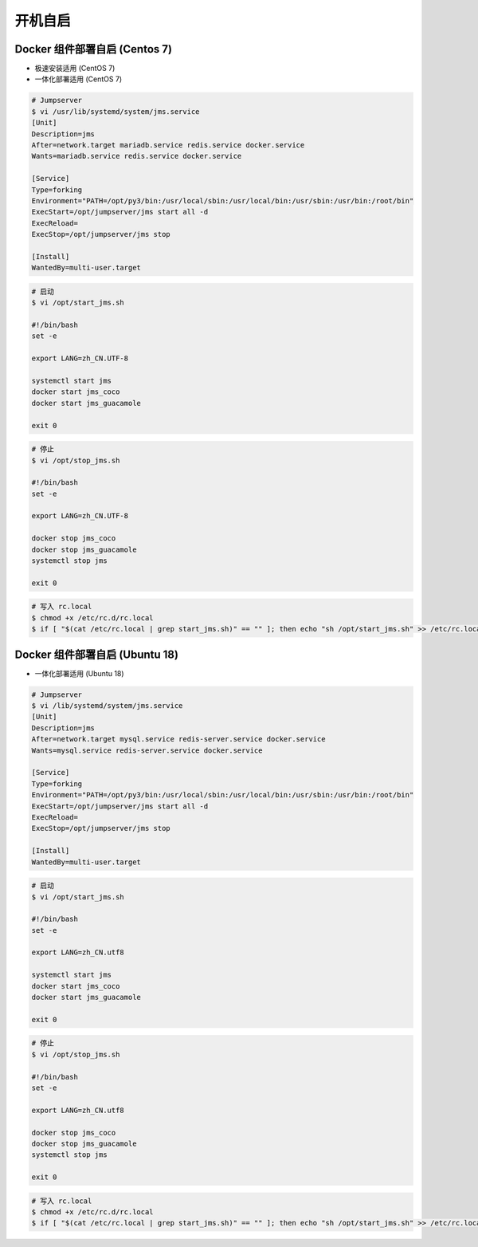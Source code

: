 开机自启
------------------

Docker 组件部署自启 (Centos 7)
~~~~~~~~~~~~~~~~~~~~~~~~~~~~~~~~~~~~~~~~~~~

- 极速安装适用 (CentOS 7)
- 一体化部署适用 (CentOS 7)

.. code-block:: vim

    # Jumpserver
    $ vi /usr/lib/systemd/system/jms.service
    [Unit]
    Description=jms
    After=network.target mariadb.service redis.service docker.service
    Wants=mariadb.service redis.service docker.service

    [Service]
    Type=forking
    Environment="PATH=/opt/py3/bin:/usr/local/sbin:/usr/local/bin:/usr/sbin:/usr/bin:/root/bin"
    ExecStart=/opt/jumpserver/jms start all -d
    ExecReload=
    ExecStop=/opt/jumpserver/jms stop

    [Install]
    WantedBy=multi-user.target

.. code-block:: vim

    # 启动
    $ vi /opt/start_jms.sh

    #!/bin/bash
    set -e

    export LANG=zh_CN.UTF-8

    systemctl start jms
    docker start jms_coco
    docker start jms_guacamole

    exit 0

.. code-block:: vim

    # 停止
    $ vi /opt/stop_jms.sh

    #!/bin/bash
    set -e

    export LANG=zh_CN.UTF-8

    docker stop jms_coco
    docker stop jms_guacamole
    systemctl stop jms

    exit 0

.. code-block:: shell

    # 写入 rc.local
    $ chmod +x /etc/rc.d/rc.local
    $ if [ "$(cat /etc/rc.local | grep start_jms.sh)" == "" ]; then echo "sh /opt/start_jms.sh" >> /etc/rc.local; fi

Docker 组件部署自启 (Ubuntu 18)
~~~~~~~~~~~~~~~~~~~~~~~~~~~~~~~~~~~~~~

- 一体化部署适用 (Ubuntu 18)

.. code-block:: vim

    # Jumpserver
    $ vi /lib/systemd/system/jms.service
    [Unit]
    Description=jms
    After=network.target mysql.service redis-server.service docker.service
    Wants=mysql.service redis-server.service docker.service

    [Service]
    Type=forking
    Environment="PATH=/opt/py3/bin:/usr/local/sbin:/usr/local/bin:/usr/sbin:/usr/bin:/root/bin"
    ExecStart=/opt/jumpserver/jms start all -d
    ExecReload=
    ExecStop=/opt/jumpserver/jms stop

    [Install]
    WantedBy=multi-user.target

.. code-block:: vim

    # 启动
    $ vi /opt/start_jms.sh

    #!/bin/bash
    set -e

    export LANG=zh_CN.utf8

    systemctl start jms
    docker start jms_coco
    docker start jms_guacamole

    exit 0

.. code-block:: vim

    # 停止
    $ vi /opt/stop_jms.sh

    #!/bin/bash
    set -e

    export LANG=zh_CN.utf8

    docker stop jms_coco
    docker stop jms_guacamole
    systemctl stop jms

    exit 0

.. code-block:: shell

    # 写入 rc.local
    $ chmod +x /etc/rc.d/rc.local
    $ if [ "$(cat /etc/rc.local | grep start_jms.sh)" == "" ]; then echo "sh /opt/start_jms.sh" >> /etc/rc.local; fi
